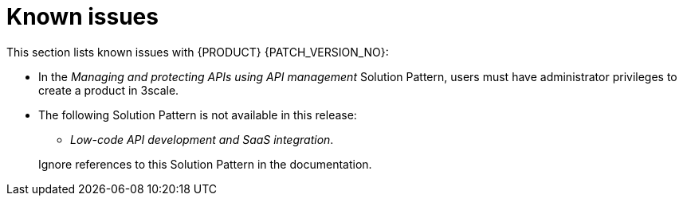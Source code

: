 [id='rn-known-issues-ref']
= Known issues

This section lists known issues with  {PRODUCT} {PATCH_VERSION_NO}:

* In the _Managing and protecting APIs using API management_ Solution Pattern, users must have administrator privileges to create a product in 3scale.

* The following Solution Pattern is not available in this release:
+
--
** _Low-code API development and SaaS integration_.
--
+
Ignore references to this Solution Pattern in the documentation.  
